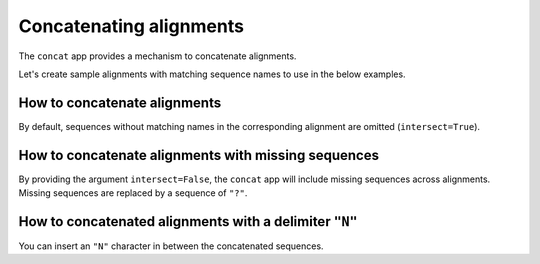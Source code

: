 Concatenating alignments
------------------------

The ``concat`` app provides a mechanism to concatenate alignments. 

.. jupyter-execute::
    :raises:

    from cogent3 import get_app

    concat_alns_app = get_app("concat", moltype="dna")

Let's create sample alignments with matching sequence names to use in the below examples. 

.. jupyter-execute::
    :raises:

    from cogent3 import make_aligned_seqs

    aln1 = make_aligned_seqs({"s1": "AAA", "s2": "CAA", "s3": "AAA"}, moltype="dna")
    aln2 = make_aligned_seqs({"s1": "GCG", "s2": "GGG", "s3": "GGT"}, moltype="dna")
    aln1

.. jupyter-execute::
    :raises:

    aln2

How to concatenate alignments
^^^^^^^^^^^^^^^^^^^^^^^^^^^^^

By default, sequences without matching names in the corresponding alignment are omitted (``intersect=True``).

.. jupyter-execute::
    :raises:

    result = concat_alns_app([aln1, aln2])
    result

How to concatenate alignments with missing sequences
^^^^^^^^^^^^^^^^^^^^^^^^^^^^^^^^^^^^^^^^^^^^^^^^^^^^

By providing the argument ``intersect=False``, the ``concat`` app will include missing sequences across alignments. Missing sequences are replaced by a sequence of ``"?"``.

.. jupyter-execute::
    :raises:

    from cogent3 import make_aligned_seqs, get_app

    concat_missing = get_app("concat", moltype="dna", intersect=False)
    aln3 = make_aligned_seqs({"s4": "GCG", "s5": "GGG"}, moltype="dna")
    result = concat_missing([aln1, aln3])
    result

How to concatenated alignments with a delimiter ``"N"``
^^^^^^^^^^^^^^^^^^^^^^^^^^^^^^^^^^^^^^^^^^^^^^^^^^^^^^^

You can insert an ``"N"`` character in between the concatenated sequences. 

.. jupyter-execute::
    :raises:
    
    from cogent3 import get_app

    concat_delim = get_app("concat", join_seq="N", moltype="dna")
    result = concat_delim([aln1, aln2])
    result
